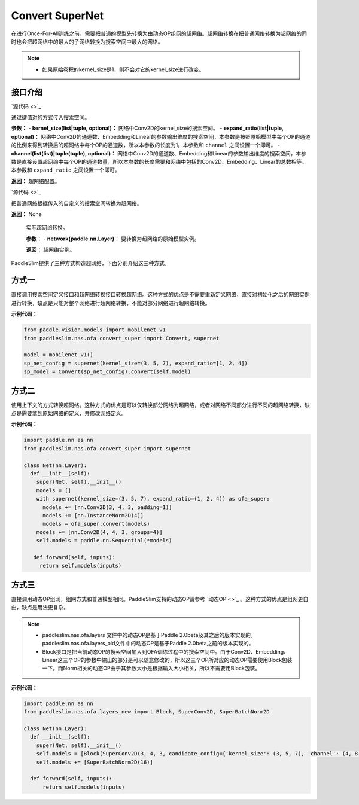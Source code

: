 Convert SuperNet
============

在进行Once-For-All训练之前，需要把普通的模型先转换为由动态OP组网的超网络。超网络转换在把普通网络转换为超网络的同时也会把超网络中的最大的子网络转换为搜索空间中最大的网络。

.. note::
  - 如果原始卷积的kernel_size是1，则不会对它的kernel_size进行改变。
..

接口介绍
------------------

.. py:class:: paddleslim.nas.ofa.supernet(kernel_size=None, expand_ratio=None, channel=None)

`源代码 <>`_

通过键值对的方式传入搜索空间。

**参数：**
- **kernel_size(list|tuple, optional)：** 网络中Conv2D的kernel_size的搜索空间。
- **expand_ratio(list|tuple, optional)：** 网络中Conv2D的通道数、Embedding和Linear的参数输出维度的搜索空间，本参数是按照原始模型中每个OP的通道的比例来得到转换后的超网络中每个OP的通道数，所以本参数的长度为1。本参数和 ``channel`` 之间设置一个即可。
- **channel(list(list)|tuple(tuple), optional)：** 网络中Conv2D的通道数、Embedding和Linear的参数输出维度的搜索空间，本参数是直接设置超网络中每个OP的通道数量，所以本参数的长度需要和网络中包括的Conv2D、Embedding、Linear的总数相等。本参数和 ``expand_ratio`` 之间设置一个即可。

**返回：**
超网络配置。

.. py:class:: paddleslim.nas.ofa.Convert(context)

`源代码 <>`_

把普通网络根据传入的自定义的搜索空间转换为超网络。

**返回：**
None

  .. py:method:: convert(network)

  实际超网络转换。

  **参数：**
  - **network(paddle.nn.Layer)：** 要转换为超网络的原始模型实例。

  **返回：**
  超网络实例。

PaddleSlim提供了三种方式构造超网络，下面分别介绍这三种方式。

方式一
------------------
直接调用搜索空间定义接口和超网络转换接口转换超网络。这种方式的优点是不需要重新定义网络，直接对初始化之后的网络实例进行转换，缺点是只能对整个网络进行超网络转换，不能对部分网络进行超网络转换。

**示例代码：**

.. code-block:: python

  from paddle.vision.models import mobilenet_v1
  from paddleslim.nas.ofa.convert_super import Convert, supernet

  model = mobilenet_v1()
  sp_net_config = supernet(kernel_size=(3, 5, 7), expand_ratio=[1, 2, 4])
  sp_model = Convert(sp_net_config).convert(self.model)

方式二
------------------
使用上下文的方式转换超网络。这种方式的优点是可以仅转换部分网络为超网络，或者对网络不同部分进行不同的超网络转换，缺点是需要拿到原始网络的定义，并修改网络定义。

**示例代码：**

.. code-block:: python

  import paddle.nn as nn
  from paddleslim.nas.ofa.convert_super import supernet

  class Net(nn.Layer):
    def __init__(self):
      super(Net, self).__init__()
      models = []
      with supernet(kernel_size=(3, 5, 7), expand_ratio=(1, 2, 4)) as ofa_super:
        models += [nn.Conv2D(3, 4, 3, padding=1)]
        models += [nn.InstanceNorm2D(4)]
        models = ofa_super.convert(models)
      models += [nn.Conv2D(4, 4, 3, groups=4)]
      self.models = paddle.nn.Sequential(*models)

     def forward(self, inputs):
       return self.models(inputs)

方式三
------------------
直接调用动态OP组网，组网方式和普通模型相同。PaddleSlim支持的动态OP请参考 `动态OP <>`_ 。这种方式的优点是组网更自由，缺点是用法更复杂。

.. note::
  - paddleslim.nas.ofa.layers 文件中的动态OP是基于Paddle 2.0beta及其之后的版本实现的。paddleslim.nas.ofa.layers_old文件中的动态OP是基于Paddle 2.0beta之前的版本实现的。
  - Block接口是把当前动态OP的搜索空间加入到OFA训练过程中的搜索空间中。由于Conv2D、Embedding、Linear这三个OP的参数中输出的部分是可以随意修改的，所以这三个OP所对应的动态OP需要使用Block包装一下。而Norm相关的动态OP由于其参数大小是根据输入大小相关，所以不需要用Block包装。
..

**示例代码：**

.. code-block:: python

  import paddle.nn as nn
  from paddleslim.nas.ofa.layers_new import Block, SuperConv2D, SuperBatchNorm2D

  class Net(nn.Layer):
    def __init__(self):
      super(Net, self).__init__()
      self.models = [Block(SuperConv2D(3, 4, 3, candidate_config={'kernel_size': (3, 5, 7), 'channel': (4, 8, 16)}))]
      self.models += [SuperBatchNorm2D(16)]

    def forward(self, inputs):
        return self.models(inputs)
